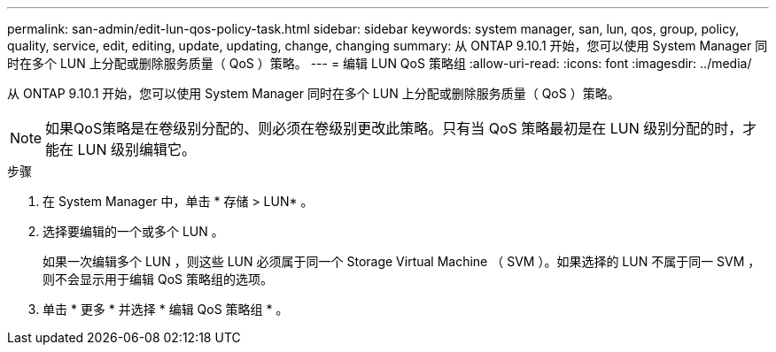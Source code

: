 ---
permalink: san-admin/edit-lun-qos-policy-task.html 
sidebar: sidebar 
keywords: system manager, san, lun, qos, group, policy, quality, service, edit, editing, update, updating, change, changing 
summary: 从 ONTAP 9.10.1 开始，您可以使用 System Manager 同时在多个 LUN 上分配或删除服务质量（ QoS ）策略。 
---
= 编辑 LUN QoS 策略组
:allow-uri-read: 
:icons: font
:imagesdir: ../media/


[role="lead"]
从 ONTAP 9.10.1 开始，您可以使用 System Manager 同时在多个 LUN 上分配或删除服务质量（ QoS ）策略。


NOTE: 如果QoS策略是在卷级别分配的、则必须在卷级别更改此策略。只有当 QoS 策略最初是在 LUN 级别分配的时，才能在 LUN 级别编辑它。

.步骤
. 在 System Manager 中，单击 * 存储 > LUN* 。
. 选择要编辑的一个或多个 LUN 。
+
如果一次编辑多个 LUN ，则这些 LUN 必须属于同一个 Storage Virtual Machine （ SVM ）。如果选择的 LUN 不属于同一 SVM ，则不会显示用于编辑 QoS 策略组的选项。

. 单击 * 更多 * 并选择 * 编辑 QoS 策略组 * 。

